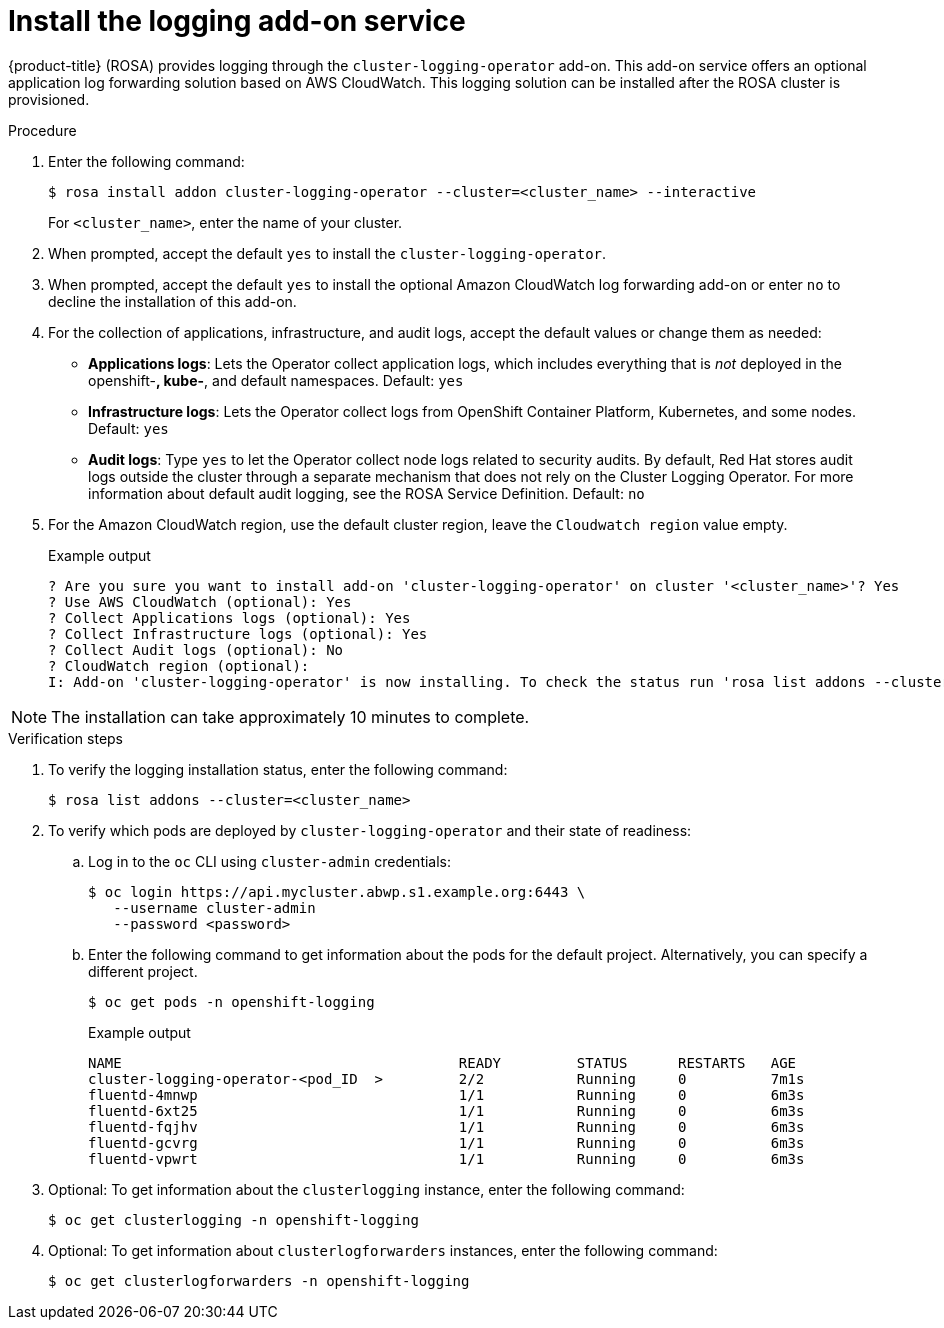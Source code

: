 
// Module included in the following assemblies:
//
// logging/rosa-install-logging.adoc

[id="rosa-install-logging-addon_{context}"]
= Install the logging add-on service

{product-title} (ROSA) provides logging through the `cluster-logging-operator` add-on. This add-on service offers an optional application log forwarding solution based on AWS CloudWatch. This logging solution can be installed after the ROSA cluster is provisioned.

.Procedure

. Enter the following command:
+
[source,terminal]
----
$ rosa install addon cluster-logging-operator --cluster=<cluster_name> --interactive
----
+
For `<cluster_name>`, enter the name of your cluster.

. When prompted, accept the default `yes` to install the `cluster-logging-operator`.
. When prompted, accept the default `yes` to install the optional Amazon CloudWatch log forwarding add-on or enter `no` to decline the installation of this add-on.
. For the collection of applications, infrastructure, and audit logs, accept the default values or change them as needed:
+
* *Applications logs*: Lets the Operator collect application logs, which includes everything that is _not_ deployed in the openshift-*, kube-*, and default namespaces. Default: `yes`
* *Infrastructure logs*: Lets the Operator collect logs from OpenShift Container Platform, Kubernetes, and some nodes. Default: `yes`
* *Audit logs*: Type `yes` to let the Operator collect node logs related to security audits. By default, Red Hat stores audit logs outside the cluster through a separate mechanism that does not rely on the Cluster Logging Operator. For more information about default audit logging, see the ROSA Service Definition. Default: `no`

. For the Amazon CloudWatch region, use the default cluster region, leave the `Cloudwatch region` value empty.
+
.Example output
[source,terminal]
----
? Are you sure you want to install add-on 'cluster-logging-operator' on cluster '<cluster_name>'? Yes
? Use AWS CloudWatch (optional): Yes
? Collect Applications logs (optional): Yes
? Collect Infrastructure logs (optional): Yes
? Collect Audit logs (optional): No
? CloudWatch region (optional):
I: Add-on 'cluster-logging-operator' is now installing. To check the status run 'rosa list addons --cluster=<cluster_name>'
----

[NOTE]
====
The installation can take approximately 10 minutes to complete.
====

.Verification steps

. To verify the logging installation status, enter the following command:
+
[source,terminal]
----
$ rosa list addons --cluster=<cluster_name>
----

. To verify which pods are deployed by `cluster-logging-operator` and their state of readiness:

.. Log in to the `oc` CLI using `cluster-admin` credentials:
+
[source,terminal]
----
$ oc login https://api.mycluster.abwp.s1.example.org:6443 \
   --username cluster-admin
   --password <password>
----

.. Enter the following command to get information about the pods for the default project. Alternatively, you can specify a different project.
+
[source,terminal]
----
$ oc get pods -n openshift-logging
----
+
.Example output
+
[source,terminal]
----
NAME                                        READY         STATUS      RESTARTS   AGE
cluster-logging-operator-<pod_ID  >         2/2           Running     0          7m1s
fluentd-4mnwp                               1/1           Running     0          6m3s
fluentd-6xt25                               1/1           Running     0          6m3s
fluentd-fqjhv                               1/1           Running     0          6m3s
fluentd-gcvrg                               1/1           Running     0          6m3s
fluentd-vpwrt                               1/1           Running     0          6m3s
----

. Optional: To get information about the `clusterlogging` instance, enter the following command:
+
[source,terminal]
----
$ oc get clusterlogging -n openshift-logging
----

. Optional: To get information about `clusterlogforwarders` instances, enter the following command:
+
[source,terminal]
----
$ oc get clusterlogforwarders -n openshift-logging
----
